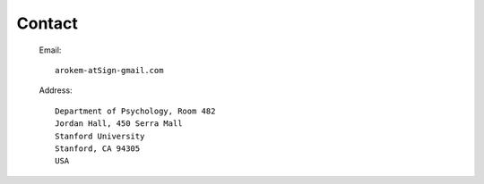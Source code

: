 Contact
=======

   Email::
   
     arokem-atSign-gmail.com
     
   Address::
 
     Department of Psychology, Room 482
     Jordan Hall, 450 Serra Mall
     Stanford University
     Stanford, CA 94305
     USA 
 


